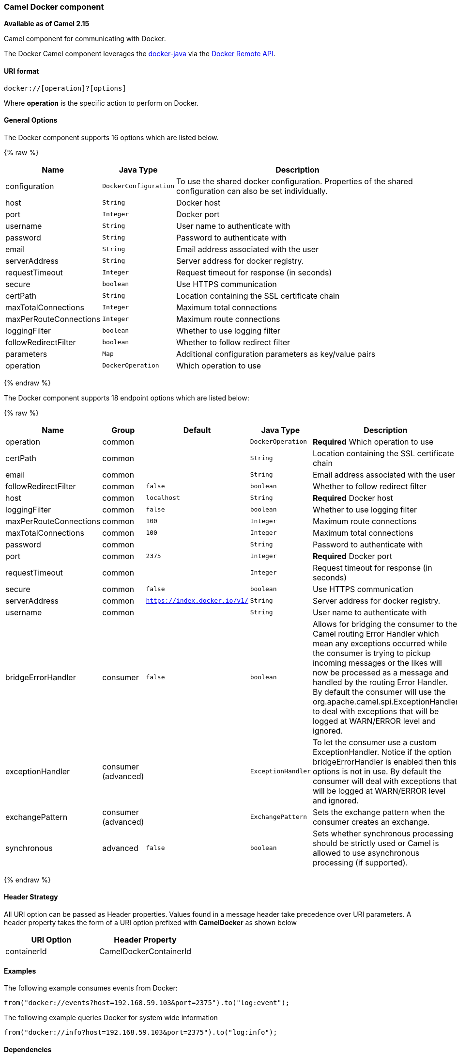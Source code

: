 [[Docker-CamelDockercomponent]]
Camel Docker component
~~~~~~~~~~~~~~~~~~~~~~

*Available as of Camel 2.15*

Camel component for communicating with Docker.

The Docker Camel component leverages the
https://github.com/docker-java/docker-java[docker-java] via the
https://docs.docker.com/reference/api/docker_remote_api[Docker Remote
API].


[[Docker-URIformat]]
URI format
^^^^^^^^^^

[source,java]
------------------------------
docker://[operation]?[options]
------------------------------

Where *operation* is the specific action to perform on Docker.

[[Docker-Options]]
General Options
^^^^^^^^^^^^^^^

// component options: START
The Docker component supports 16 options which are listed below.



{% raw %}
[width="100%",cols="2,1m,7",options="header"]
|=======================================================================
| Name | Java Type | Description
| configuration | DockerConfiguration | To use the shared docker configuration. Properties of the shared configuration can also be set individually.
| host | String | Docker host
| port | Integer | Docker port
| username | String | User name to authenticate with
| password | String | Password to authenticate with
| email | String | Email address associated with the user
| serverAddress | String | Server address for docker registry.
| requestTimeout | Integer | Request timeout for response (in seconds)
| secure | boolean | Use HTTPS communication
| certPath | String | Location containing the SSL certificate chain
| maxTotalConnections | Integer | Maximum total connections
| maxPerRouteConnections | Integer | Maximum route connections
| loggingFilter | boolean | Whether to use logging filter
| followRedirectFilter | boolean | Whether to follow redirect filter
| parameters | Map | Additional configuration parameters as key/value pairs
| operation | DockerOperation | Which operation to use
|=======================================================================
{% endraw %}
// component options: END


// endpoint options: START
The Docker component supports 18 endpoint options which are listed below:

{% raw %}
[width="100%",cols="2,1,1m,1m,5",options="header"]
|=======================================================================
| Name | Group | Default | Java Type | Description
| operation | common |  | DockerOperation | *Required* Which operation to use
| certPath | common |  | String | Location containing the SSL certificate chain
| email | common |  | String | Email address associated with the user
| followRedirectFilter | common | false | boolean | Whether to follow redirect filter
| host | common | localhost | String | *Required* Docker host
| loggingFilter | common | false | boolean | Whether to use logging filter
| maxPerRouteConnections | common | 100 | Integer | Maximum route connections
| maxTotalConnections | common | 100 | Integer | Maximum total connections
| password | common |  | String | Password to authenticate with
| port | common | 2375 | Integer | *Required* Docker port
| requestTimeout | common |  | Integer | Request timeout for response (in seconds)
| secure | common | false | boolean | Use HTTPS communication
| serverAddress | common | https://index.docker.io/v1/ | String | Server address for docker registry.
| username | common |  | String | User name to authenticate with
| bridgeErrorHandler | consumer | false | boolean | Allows for bridging the consumer to the Camel routing Error Handler which mean any exceptions occurred while the consumer is trying to pickup incoming messages or the likes will now be processed as a message and handled by the routing Error Handler. By default the consumer will use the org.apache.camel.spi.ExceptionHandler to deal with exceptions that will be logged at WARN/ERROR level and ignored.
| exceptionHandler | consumer (advanced) |  | ExceptionHandler | To let the consumer use a custom ExceptionHandler. Notice if the option bridgeErrorHandler is enabled then this options is not in use. By default the consumer will deal with exceptions that will be logged at WARN/ERROR level and ignored.
| exchangePattern | consumer (advanced) |  | ExchangePattern | Sets the exchange pattern when the consumer creates an exchange.
| synchronous | advanced | false | boolean | Sets whether synchronous processing should be strictly used or Camel is allowed to use asynchronous processing (if supported).
|=======================================================================
{% endraw %}
// endpoint options: END

[[Docker-HeaderStrategy]]
Header Strategy
^^^^^^^^^^^^^^^

All URI option can be passed as Header properties. Values found in a
message header take precedence over URI parameters. A header property
takes the form of a URI option prefixed with *CamelDocker* as shown
below

[width="100%",cols="50%,50%",options="header",]
|=======================================================================
|URI Option |Header Property

|containerId |CamelDockerContainerId
|=======================================================================


[[Docker-Examples]]
Examples
^^^^^^^^

The following example consumes events from Docker:

[source,java]
----------------------------------------------------------------------
from("docker://events?host=192.168.59.103&port=2375").to("log:event");
----------------------------------------------------------------------

The following example queries Docker for system wide information

[source,java]
-------------------------------------------------------------------
from("docker://info?host=192.168.59.103&port=2375").to("log:info");
-------------------------------------------------------------------


[[Docker-Dependencies]]
Dependencies
^^^^^^^^^^^^

To use Docker in your Camel routes you need to add a dependency on
*camel-docker*, which implements the component.

If you use Maven you can just add the following to your pom.xml,
substituting the version number for the latest and greatest release (see
link:download.html[the download page for the latest versions]).

[source,java]
-------------------------------------
<dependency>
  <groupId>org.apache.camel</groupId>
  <artifactId>camel-docker</artifactId>
  <version>x.x.x</version>
</dependency>
-------------------------------------
